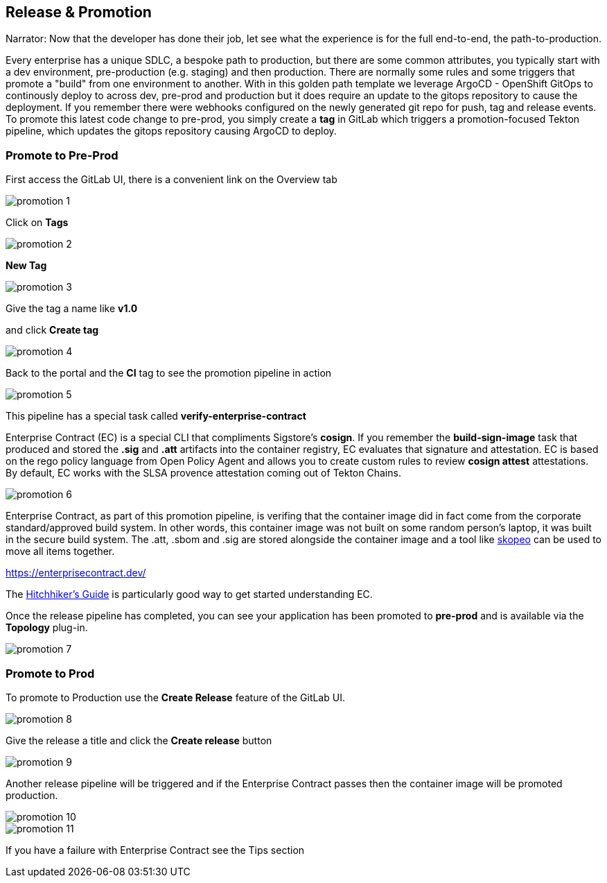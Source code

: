 == Release & Promotion

Narrator: Now that the developer has done their job, let see what the experience is for the full end-to-end, the path-to-production.  

Every enterprise has a unique SDLC, a bespoke path to production, but there are some common attributes, you typically start with a dev environment, pre-production (e.g. staging) and then production.  There are normally some rules and some triggers that promote a "build" from one environment to another.  With in this golden path template we leverage ArgoCD - OpenShift GitOps to continously deploy to across dev, pre-prod and production but it does require an update to the gitops repository to cause the deployment.  If you remember there were webhooks configured on the newly generated git repo for push, tag and release events.  To promote this latest code change to pre-prod, you simply create a *tag* in GitLab which triggers a promotion-focused Tekton pipeline, which updates the gitops repository causing ArgoCD to deploy. 

=== Promote to Pre-Prod

First access the GitLab UI, there is a convenient link on the Overview tab

image::promotion-1.png[]

Click on *Tags*

image::promotion-2.png[]

*New Tag*

image::promotion-3.png[]

Give the tag a name like *v1.0*

and click *Create tag*

image::promotion-4.png[]

Back to the portal and the *CI* tag to see the promotion pipeline in action

image::promotion-5.png[]

This pipeline has a special task called *verify-enterprise-contract*

Enterprise Contract (EC) is a special CLI that compliments Sigstore's *cosign*.  If you remember the *build-sign-image* task that produced and stored the *.sig* and *.att* artifacts into the container registry, EC evaluates that signature and attestation.  EC is based on the rego policy language from Open Policy Agent and allows you to create custom rules to review *cosign attest* attestations.  By default, EC works with the SLSA provence attestation coming out of Tekton Chains. 

image::promotion-6.png[]

Enterprise Contract, as part of this promotion pipeline, is verifing that the container image did in fact come from the corporate standard/approved build system.  In other words, this container image was not built on some random person's laptop, it was built in the secure build system.  The .att, .sbom and .sig are stored alongside the container image and a tool like https://github.com/containers/skopeo[skopeo] can be used to move all items together.

https://enterprisecontract.dev/

The https://enterprisecontract.dev/docs/user-guide/main/hitchhikers-guide.html[Hitchhiker's Guide] is particularly good way to get started understanding EC. 

Once the release pipeline has completed, you can see your application has been promoted to *pre-prod* and is available via the *Topology* plug-in.

image::promotion-7.png[]

=== Promote to Prod

To promote to Production use the *Create Release* feature of the GitLab UI. 

image::promotion-8.png[]

Give the release a title and click the *Create release* button

image::promotion-9.png[]

Another release pipeline will be triggered and if the Enterprise Contract passes then the container image will be promoted production.

image::promotion-10.png[]

image::promotion-11.png[]

If you have a failure with Enterprise Contract see the Tips section









